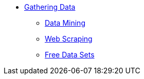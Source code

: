 * xref:introduction-gather-data.adoc[Gathering Data]
** xref:data-mining.adoc[Data Mining]
** xref:web-scraping.adoc[Web Scraping]
** xref:free-data-sets.adoc[Free Data Sets]
